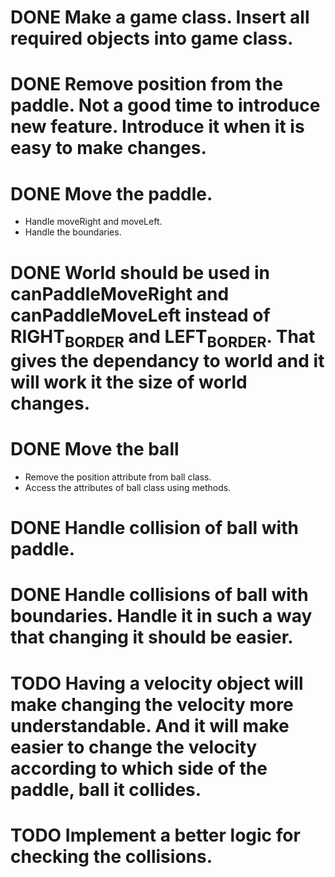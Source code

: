 * DONE Make a game class. Insert all required objects into game class.
* DONE  Remove position from the paddle. Not a good time to introduce new feature. Introduce it when it is easy to make changes.
* DONE Move the paddle.
    * Handle moveRight and moveLeft.
    * Handle the boundaries.
* DONE World should be used in canPaddleMoveRight and canPaddleMoveLeft instead of RIGHT_BORDER and LEFT_BORDER. That gives the dependancy to world and it will work it the size of world changes.
* DONE Move the ball
    * Remove the position attribute from ball class.
    * Access the attributes of ball class using methods.
* DONE Handle collision of ball with paddle.
* DONE Handle collisions of ball with boundaries. Handle it in such a way that changing it should be easier.
* TODO Having a velocity object will make changing the velocity more understandable. And it will make easier to change the velocity according to which side of the paddle, ball it collides.
* TODO Implement a better logic for checking the collisions.